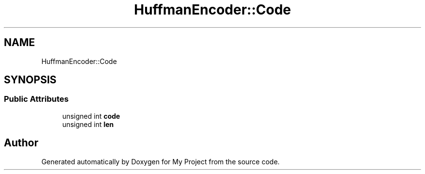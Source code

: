 .TH "HuffmanEncoder::Code" 3 "My Project" \" -*- nroff -*-
.ad l
.nh
.SH NAME
HuffmanEncoder::Code
.SH SYNOPSIS
.br
.PP
.SS "Public Attributes"

.in +1c
.ti -1c
.RI "unsigned int \fBcode\fP"
.br
.ti -1c
.RI "unsigned int \fBlen\fP"
.br
.in -1c

.SH "Author"
.PP 
Generated automatically by Doxygen for My Project from the source code\&.
